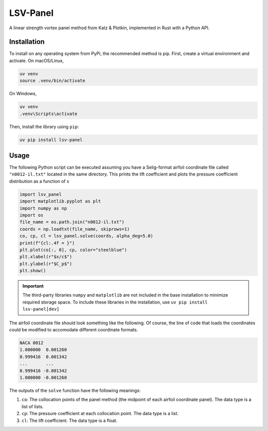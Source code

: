 =========
LSV-Panel
=========

A linear strength vortex panel method from Katz & Plotkin, implemented in 
Rust with a Python API.

Installation
============

To install on any operating system from PyPi, the recommended method is pip.
First, create a virtual environment and activate. On macOS/Linux,

.. code-block:: shell

    uv venv
    source .venv/bin/activate

On Windows,

.. code-block:: shell

    uv venv
    .venv\Scripts\activate

Then, install the library using ``pip``:

.. code-block:: shell

    uv pip install lsv-panel

Usage
=====

The following Python script can be executed assuming you have a Selig-format
airfoil coordinate file called ``"n0012-il.txt"`` located in the same 
directory. This prints the lift coefficient and plots the pressure
coefficient distribution as a function of :math:`x`

.. code-block:: python

    import lsv_panel
    import matplotlib.pyplot as plt
    import numpy as np
    import os
    file_name = os.path.join("n0012-il.txt")
    coords = np.loadtxt(file_name, skiprows=1)
    co, cp, cl = lsv_panel.solve(coords, alpha_deg=5.0)
    print(f"{cl:.4f = }")
    plt.plot(co[:, 0], cp, color="steelblue")
    plt.xlabel(r"$x/c$")
    plt.ylabel(r"$C_p$")
    plt.show()

.. important::

    The third-party libraries ``numpy`` and ``matplotlib`` are not included
    in the base installation to minimize required storage space. To
    include these libraries in the installation, use
    ``uv pip install lsv-panel[dev]``

The airfoil coordinate file should look something like the following. Of
course, the line of code that loads the coordinates could be modified
to accomodate different coordinate formats.

.. code-block:: text

    NACA 0012
    1.000000  0.001260
    0.999416  0.001342
    ...       ...
    0.999416 -0.001342
    1.000000 -0.001260

The outputs of the ``solve`` function have the following meanings:

#. ``co``: The collocation points of the panel method (the midpoint of
   each airfoil coordinate panel). The data type is a list of lists.
#. ``cp``: The pressure coefficient at each collocation point.
   The data type is a list.
#. ``cl``: The lift coefficient. The data type is a float.
